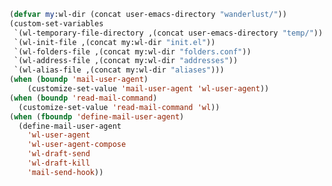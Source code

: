 #+BEGIN_SRC emacs-lisp
(defvar my:wl-dir (concat user-emacs-directory "wanderlust/"))
(custom-set-variables
 `(wl-temporary-file-directory ,(concat user-emacs-directory "temp/"))
 `(wl-init-file ,(concat my:wl-dir "init.el"))
 `(wl-folders-file ,(concat my:wl-dir "folders.conf"))
 `(wl-address-file ,(concat my:wl-dir "addresses"))
 `(wl-alias-file ,(concat my:wl-dir "aliases")))
(when (boundp 'mail-user-agent)
    (customize-set-value 'mail-user-agent 'wl-user-agent))
(when (boundp 'read-mail-command)
  (customize-set-value 'read-mail-command 'wl))
(when (fboundp 'define-mail-user-agent)
  (define-mail-user-agent
    'wl-user-agent
    'wl-user-agent-compose
    'wl-draft-send
    'wl-draft-kill
    'mail-send-hook))
#+END_SRC
